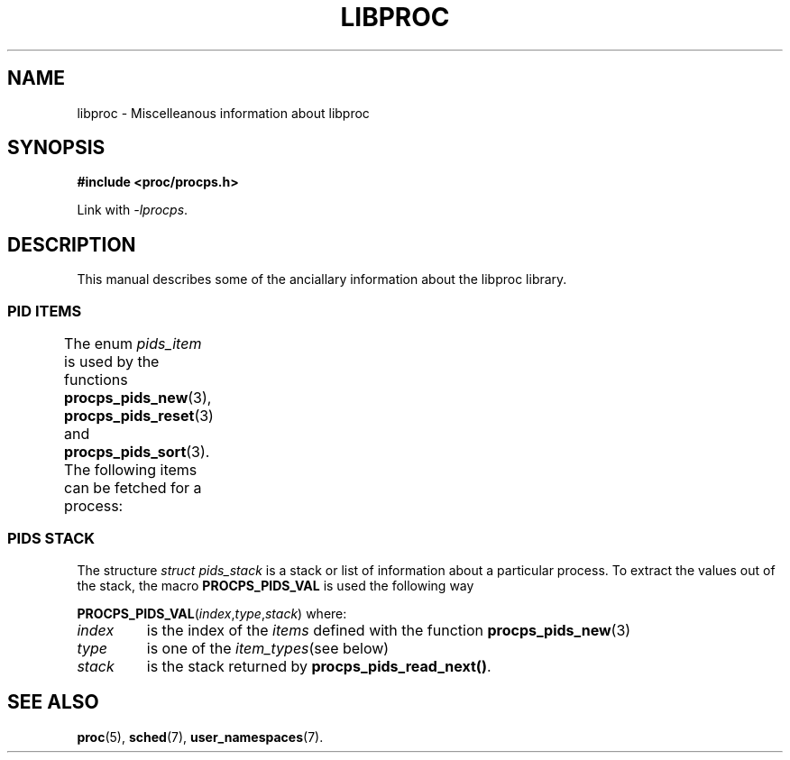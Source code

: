 .\" t
.\" (C) Copyright 2016 Craig Small <csmall@enc.com.au>
.\"
.\" %%%LICENSE_START(LGPL_2.1+)
.\" This manual is free software; you can redistribute it and/or
.\" modify it under the terms of the GNU Lesser General Public
.\" License as published by the Free Software Foundation; either
.\" version 2.1 of the License, or (at your option) any later version.
.\"
.\" This manual is distributed in the hope that it will be useful,
.\" but WITHOUT ANY WARRANTY; without even the implied warranty of
.\" MERCHANTABILITY or FITNESS FOR A PARTICULAR PURPOSE.  See the GNU
.\" Lesser General Public License for more details.
.\"
.\" You should have received a copy of the GNU Lesser General Public
.\" License along with this library; if not, write to the Free Software
.\" Foundation, Inc., 51 Franklin Street, Fifth Floor, Boston, MA  02110-1301  USA
.\" %%%LICENSE_END
.\"
.TH LIBPROC 3 2016-04-19 "libproc-2"
.\" Please adjust this date whenever revising the manpage.
.\"
.SH NAME
libproc \-
Miscelleanous information about libproc

.SH SYNOPSIS
.B #include <proc/procps.h>

Link with \fI\-lprocps\fR.

.SH DESCRIPTION
This manual describes some of the anciallary information about the
libproc library.

.SS PID ITEMS
The enum \fIpids_item\fR is used by the functions
.BR procps_pids_new (3),
.BR procps_pids_reset "(3) and"
.BR procps_pids_sort (3).
The following items can be fetched for a process:
.TS
l l l
---
lB l l.
Item	Type	Description
PROCPS_PIDS_ADDR_END_CODE	ul_int	The address below which program text can run
PROCPS_PIDS_ADDR_KSTK_EIP	ul_int	Instruction pointer
PROCPS_PIDS_ADDR_KSTK_ESP	ul_int	Stack pointer
PROCPS_PIDS_ADDR_START_CODE	ul_int	The address above which program text can run
PROCPS_PIDS_ADDR_START_STACK	ul_int	Address of the start (bottom) of the stack
PROCPS_PIDS_ALARM	sl_int	??
PROCPS_PIDS_CGNAME	str	The name of the control group for the process
PROCPS_PIDS_CGROUP	str	List of control groups
PROCPS_PIDS_CGROUP_V	strv	List of control groups
PROCPS_PIDS_CMD	str	Command name (only the executable name)
PROCPS_PIDS_CMDLINE	str	Full command line
PROCPS_PIDS_CMDLINE_V	strv	Full command line
PROCPS_PIDS_ENVIRON	str	The process environment
PROCPS_PIDS_ENVIRON_V	strv	The process environment
PROCPS_PIDS_EXIT_SIGNAL	s_int	Signal sent to parent when this process dies
PROCPS_PIDS_FLAGS	ul_int	Process flags
PROCPS_PIDS_FLT_MAJ	ul_int	Number of major page faults
PROCPS_PIDS_FLT_MAJ_C	ul_int	Cumulative major page faults
PROCPS_PIDS_FLT_MAJ_DELTA	ul_int	Number of major page faults since last fetch
PROCPS_PIDS_FLT_MIN	ul_int	Number of minor page faults
PROCPS_PIDS_FLT_MIN_C	ul_int	Culmative minor page faults
PROCPS_PIDS_FLT_MIN_DELTA	ul_int	Number of minor page faults since last fetch
PROCPS_PIDS_ID_EGID	u_int	Effective group ID number
PROCPS_PIDS_ID_EGROUP	str	Effective group name
PROCPS_PIDS_ID_EUID	u_int	Effective user ID number
PROCPS_PIDS_ID_EUSER	str	Effective user name
PROCPS_PIDS_ID_FGID	u_int	File system access group ID number
PROCPS_PIDS_ID_FGROUP	str	File system access group name
PROCPS_PIDS_ID_FUID	u_int	File system access user ID number
PROCPS_PIDS_ID_FUSER	str	File system access user name
PROCPS_PIDS_ID_PGRP	s_int	Process group ID, or process ID of group leader
PROCPS_PIDS_ID_PID	s_int	Proccess ID number
PROCPS_PIDS_ID_PPID	s_int	Process ID number of parent
PROCPS_PIDS_ID_RGID	u_int	Real group ID number
PROCPS_PIDS_ID_RGROUP	str	Real group name
PROCPS_PIDS_ID_RUID	u_int	Real user ID number
PROCPS_PIDS_ID_RUSER	str	Real user name
PROCPS_PIDS_ID_SESSION	s_int	Session ID number, or process ID of session leader
PROCPS_PIDS_ID_SGID	u_int	Saved group ID number
PROCPS_PIDS_ID_SGROUP	str	Saved group name
PROCPS_PIDS_ID_SUID	u_int	Saved user ID number
PROCPS_PIDS_ID_SUSER	str	Saved user nameSaved user name
PROCPS_PIDS_ID_TGID	s_int	Thread group ID number, or process ID of thread group leader
PROCPS_PIDS_ID_TPGID	s_int	Process ID of foreground process group on the tty
PROCPS_PIDS_LXCNAME	str	Linux container name
PROCPS_PIDS_MEM_CODE	sl_int	??
PROCPS_PIDS_MEM_CODE_KIB	ul_int	??
PROCPS_PIDS_MEM_DATA	sl_int	??
PROCPS_PIDS_MEM_DATA_KIB	ul_int	??
PROCPS_PIDS_MEM_DT	sl_int	??
PROCPS_PIDS_MEM_LRS	sl_int	??
PROCPS_PIDS_MEM_RES	sl_int	Resident set size
PROCPS_PIDS_MEM_RES_KIB	ul_int	Resident set size
PROCPS_PIDS_MEM_SHR	sl_int	Shared memory
PROCPS_PIDS_MEM_SHR_KIB	ul_int	Shared memory
PROCPS_PIDS_MEM_VIRT	sl_int	Virtual memory
PROCPS_PIDS_MEM_VIRT_KIB	ul_int	Virtual memory
PROCPS_PIDS_NICE	sl_int	Nice value
PROCPS_PIDS_NLWP	s_int	Number of lwps (threads) in the process
PROCPS_PIDS_NS_IPC	ul_int	Current IPC namespace
PROCPS_PIDS_NS_MNT	ul_int	Current mount namespace
PROCPS_PIDS_NS_NET	ul_int	Current network namespace
PROCPS_PIDS_NS_PID	ul_int	Current PID namespace
PROCPS_PIDS_NS_USER	ul_int	Current user namespace
PROCPS_PIDS_NS_UTS	ul_int	Current UTC namespace
PROCPS_PIDS_OOM_ADJ	s_int	Out Of Memory Adjust
PROCPS_PIDS_OOM_SCORE	s_int	Process Out Of Memory Score
PROCPS_PIDS_PRIORITY	s_int	Kernel scheduling priority
PROCPS_PIDS_PROCESSOR	u_int	Current CPU the process is running on
PROCPS_PIDS_RSS		sl_int	Resident set size
PROCPS_PIDS_RSS_RLIM	ul_int	Soft limit of RSS in bytes
PROCPS_PIDS_RTPRIO	ul_int	Realtime priority
PROCPS_PIDS_SCHED_CLASS	ul_int	Scheduling class, see \fBsched\fR(7)
PROCPS_PIDS_SD_MACH	str	Systemd machine name
PROCPS_PIDS_SD_OUID	str	Systemd owner user ID
PROCPS_PIDS_SD_SEAT	str	Systemd seat
PROCPS_PIDS_SD_SESS	str	Systemd session
PROCPS_PIDS_SD_SLICE	str	Systemd slice
PROCPS_PIDS_SD_UNIT	str	Systemd unit
PROCPS_PIDS_SD_UUNIT	str	Systemd user unit
PROCPS_PIDS_SIGBLOCKED	str	Bitmap of blocked signals
PROCPS_PIDS_SIGCATCH	str	Bitmap of caught signals
PROCPS_PIDS_SIGIGNORE	str	Bitmap of ignored signals
PROCPS_PIDS_SIGNALS	str	Bitmap of pending signals
PROCPS_PIDS_SIGPENDING	str	Bitmap of pending signals
PROCPS_PIDS_STATE	s_ch	Process state codes
PROCPS_PIDS_SUPGIDS	str	IDs of the supplementary groups
PROCPS_PIDS_SUPGROUPS	str	Name of the supplementary groups
PROCPS_PIDS_TICS_ALL	ull_int	Sum of user and system time
PROCPS_PIDS_TICS_ALL_C	ull_int	Cumulative sum of user and system time
PROCPS_PIDS_TICS_DELTA	u_int	Difference of sum of user and system time since last fetch
PROCPS_PIDS_TICS_SYSTEM	ull_int	Amount of time process has been in system mode in ticks
PROCPS_PIDS_TICS_SYSTEM_C	ull_int	??
PROCPS_PIDS_TICS_USER	ull_int	Amount of time process has been scheduled in user mode in ticks
PROCPS_PIDS_TICS_USER_C	ull_int	??
PROCPS_PIDS_TIME_ALL	ull_int	??
PROCPS_PIDS_TIME_ELAPSED	ull_int	Total seconds since process started
PROCPS_PIDS_TIME_START	ull_int	Time the process started
PROCPS_PIDS_TTY	s_int	Controlling terminal ID number
PROCPS_PIDS_TTY_NAME	str	Controlling terminal name
PROCPS_PIDS_TTY_NUMBER	str	Controlling terminal number
PROCPS_PIDS_VM_DATA	ul_int	??
PROCPS_PIDS_VM_EXE	ul_int	??
PROCPS_PIDS_VM_LIB	ul_int	??
PROCPS_PIDS_VM_LOCK	ul_int	??
PROCPS_PIDS_VM_RSS	ul_int	??
PROCPS_PIDS_VM_RSS_ANON	ul_int	??
PROCPS_PIDS_VM_RSS_FILE	ul_int	??
PROCPS_PIDS_VM_RSS_LOCKED	ul_int	??
PROCPS_PIDS_VM_RSS_SHARED	ul_int	??
PROCPS_PIDS_VM_SIZE	ul_int	??
PROCPS_PIDS_VM_STACK	ul_int	??
PROCPS_PIDS_VM_SWAP	ul_int	??
PROCPS_PIDS_VM_USED	ul_int	??
PROCPS_PIDS_VSIZE_PGS	ul_int	??
PROCPS_PIDS_WCHAN_ADDR	ul_int	Address of the kernel function in which the process is sleeping.
PROCPS_PIDS_WCHAN_NAME	str	Name of the kernel function in which the process is sleeping.
.TE

.SS PIDS STACK
The structure \fIstruct pids_stack\fR is a stack or list of information
about a particular process. To extract the values out of the stack, the
macro \fBPROCPS_PIDS_VAL\fR is used the following way
.PP
.RI \fBPROCPS_PIDS_VAL\fR( index , type , stack )
where:
.TP
.I index
is the index of the \fIitems\fR defined with the function
.BR procps_pids_new (3)
.TP
.I type
is one of the \fIitem_types\fR(see below)
.TP
.I stack
is the stack returned by \fBprocps_pids_read_next()\fR.
.SH SEE ALSO
.BR proc (5),
.BR sched (7),
.BR user_namespaces (7).
